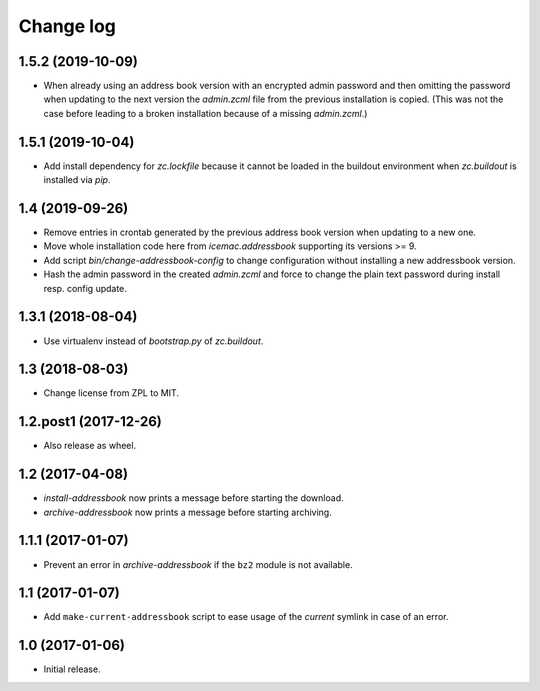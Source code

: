 ==========
Change log
==========

1.5.2 (2019-10-09)
==================

- When already using an address book version with an encrypted admin password
  and then omitting the password when updating to the next version the
  `admin.zcml` file from the previous installation is copied. (This was not
  the case before leading to a broken installation because of a missing
  `admin.zcml`.)


1.5.1 (2019-10-04)
==================

- Add install dependency for `zc.lockfile` because it cannot be loaded in the
  buildout environment when `zc.buildout` is installed via `pip`.


1.4 (2019-09-26)
================

- Remove entries in crontab generated by the previous address book version
  when updating to a new one.

- Move whole installation code here from `icemac.addressbook` supporting its
  versions >= 9.

- Add script `bin/change-addressbook-config` to change configuration without
  installing a new addressbook version.

- Hash the admin password in the created `admin.zcml` and force to change the
  plain text password during install resp. config update.


1.3.1 (2018-08-04)
==================

- Use virtualenv instead of `bootstrap.py` of `zc.buildout`.


1.3 (2018-08-03)
================

- Change license from ZPL to MIT.


1.2.post1 (2017-12-26)
======================

- Also release as wheel.


1.2 (2017-04-08)
================

- `install-addressbook` now prints a message before starting the download.

- `archive-addressbook` now prints a message before starting archiving.

1.1.1 (2017-01-07)
==================

- Prevent an error in `archive-addressbook` if the ``bz2`` module is not
  available.


1.1 (2017-01-07)
================

- Add ``make-current-addressbook`` script to ease usage of the `current`
  symlink in case of an error.


1.0 (2017-01-06)
================

- Initial release.

